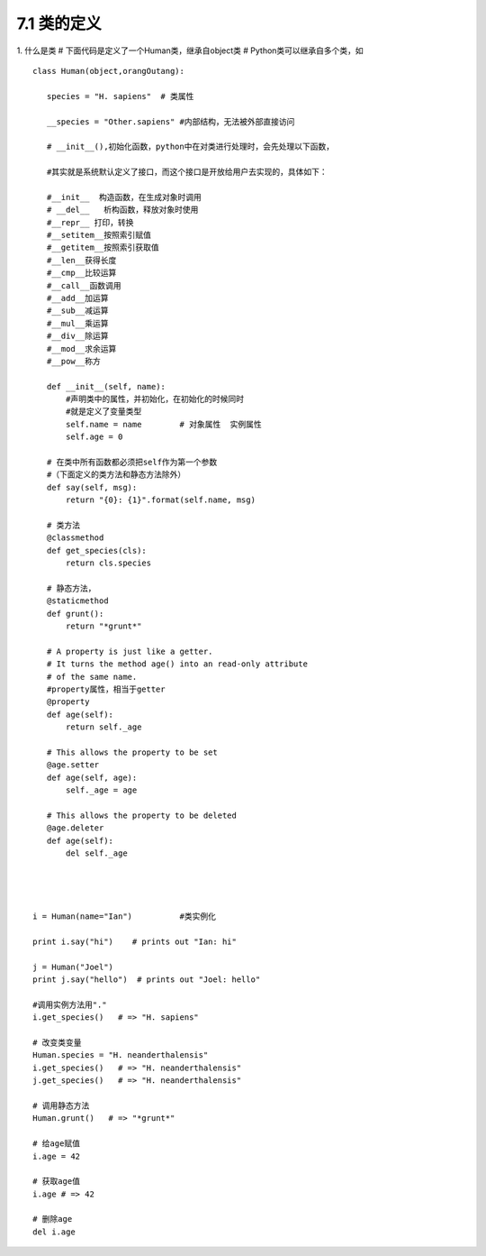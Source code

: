 ========================
7.1 类的定义
========================

1. 什么是类
# 下面代码是定义了一个Human类，继承自object类
# Python类可以继承自多个类，如

::

 class Human(object,orangOutang):
    
    species = "H. sapiens"  # 类属性

    __species = "Other.sapiens" #内部结构，无法被外部直接访问

    # __init__(),初始化函数，python中在对类进行处理时，会先处理以下函数，

    #其实就是系统默认定义了接口，而这个接口是开放给用户去实现的，具体如下：    

    #__init__  构造函数，在生成对象时调用
    # __del__   析构函数，释放对象时使用
    #__repr__ 打印，转换
    #__setitem__按照索引赋值
    #__getitem__按照索引获取值
    #__len__获得长度
    #__cmp__比较运算
    #__call__函数调用
    #__add__加运算
    #__sub__减运算
    #__mul__乘运算
    #__div__除运算
    #__mod__求余运算
    #__pow__称方

    def __init__(self, name):
        #声明类中的属性，并初始化，在初始化的时候同时
        #就是定义了变量类型
        self.name = name        # 对象属性  实例属性
        self.age = 0

    # 在类中所有函数都必须把self作为第一个参数
    #（下面定义的类方法和静态方法除外）
    def say(self, msg):
        return "{0}: {1}".format(self.name, msg)

    # 类方法
    @classmethod
    def get_species(cls):
        return cls.species

    # 静态方法，
    @staticmethod
    def grunt():
        return "*grunt*"

    # A property is just like a getter.
    # It turns the method age() into an read-only attribute
    # of the same name.
    #property属性，相当于getter
    @property
    def age(self):
        return self._age

    # This allows the property to be set
    @age.setter
    def age(self, age):
        self._age = age

    # This allows the property to be deleted
    @age.deleter
    def age(self):
        del self._age



 
 i = Human(name="Ian")          #类实例化
 
 print i.say("hi")    # prints out "Ian: hi"

 j = Human("Joel")
 print j.say("hello")  # prints out "Joel: hello"

 #调用实例方法用"."
 i.get_species()   # => "H. sapiens"

 # 改变类变量
 Human.species = "H. neanderthalensis"
 i.get_species()   # => "H. neanderthalensis"
 j.get_species()   # => "H. neanderthalensis"

 # 调用静态方法
 Human.grunt()   # => "*grunt*"

 # 给age赋值
 i.age = 42

 # 获取age值
 i.age # => 42

 # 删除age
 del i.age